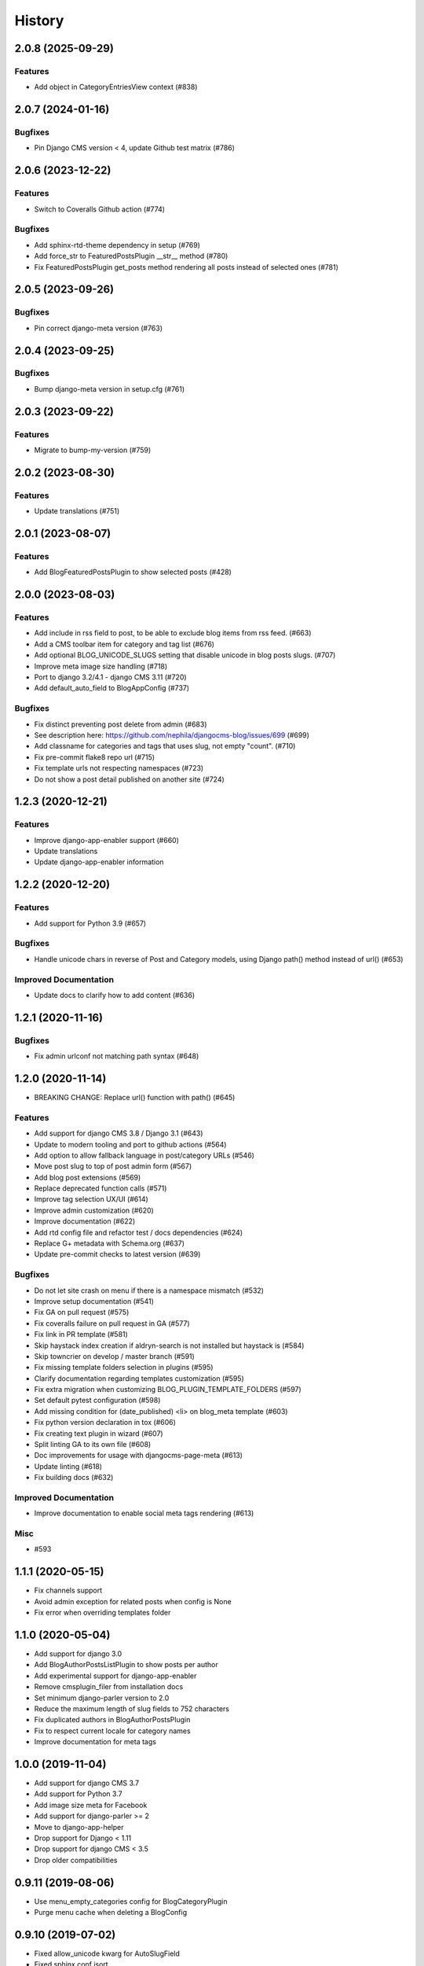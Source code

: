 .. :changelog:

*******
History
*******

.. towncrier release notes start

2.0.8 (2025-09-29)
==================

Features
--------

- Add object in CategoryEntriesView context (#838)


2.0.7 (2024-01-16)
==================

Bugfixes
--------

- Pin Django CMS version < 4, update Github test matrix (#786)


2.0.6 (2023-12-22)
==================

Features
--------

- Switch to Coveralls Github action (#774)


Bugfixes
--------

- Add sphinx-rtd-theme dependency in setup (#769)
- Add force_str to FeaturedPostsPlugin __str__ method (#780)
- Fix FeaturedPostsPlugin get_posts method rendering all posts instead of selected ones (#781)


2.0.5 (2023-09-26)
==================

Bugfixes
--------

- Pin correct django-meta version (#763)


2.0.4 (2023-09-25)
==================

Bugfixes
--------

- Bump django-meta version in setup.cfg (#761)


2.0.3 (2023-09-22)
==================

Features
--------

- Migrate to bump-my-version (#759)


2.0.2 (2023-08-30)
==================

Features
--------

- Update translations (#751)


2.0.1 (2023-08-07)
==================

Features
--------

- Add BlogFeaturedPostsPlugin to show selected posts (#428)


2.0.0 (2023-08-03)
==================

Features
--------

- Add include in rss field to post, to be able to exclude blog items from rss feed. (#663)
- Add a CMS toolbar item for category and tag list (#676)
- Add optional BLOG_UNICODE_SLUGS setting that disable unicode in blog posts slugs. (#707)
- Improve meta image size handling (#718)
- Port to django 3.2/4.1 - django CMS 3.11 (#720)
- Add default_auto_field to BlogAppConfig (#737)


Bugfixes
--------

- Fix distinct preventing post delete from admin (#683)
- See description here: https://github.com/nephila/djangocms-blog/issues/699 (#699)
- Add classname for categories and tags that uses slug, not empty "count". (#710)
- Fix pre-commit flake8 repo url (#715)
- Fix template urls not respecting namespaces (#723)
- Do not show a post detail published on another site (#724)


1.2.3 (2020-12-21)
==================

Features
--------

- Improve django-app-enabler support (#660)
- Update translations
- Update django-app-enabler information


1.2.2 (2020-12-20)
==================

Features
--------

- Add support for Python 3.9 (#657)


Bugfixes
--------

- Handle unicode chars in reverse of Post and Category models, using Django path() method instead of url() (#653)


Improved Documentation
----------------------

- Update docs to clarify how to add content (#636)


1.2.1 (2020-11-16)
==================

Bugfixes
--------

- Fix admin urlconf not matching path syntax (#648)


1.2.0 (2020-11-14)
==================

- BREAKING CHANGE: Replace url() function with path() (#645)

Features
--------

- Add support for django CMS 3.8 / Django 3.1 (#643)
- Update to modern tooling and port to github actions (#564)
- Add option to allow fallback language in post/category URLs (#546)
- Move post slug to top of post admin form (#567)
- Add blog post extensions (#569)
- Replace deprecated function calls (#571)
- Improve tag selection UX/UI (#614)
- Improve admin customization (#620)
- Improve documentation (#622)
- Add rtd config file and refactor test / docs dependencies (#624)
- Replace G+ metadata with Schema.org (#637)
- Update pre-commit checks to latest version (#639)


Bugfixes
--------

- Do not let site crash on menu if there is a namespace mismatch (#532)
- Improve setup documentation (#541)
- Fix GA on pull request (#575)
- Fix coveralls failure on pull request in GA (#577)
- Fix link in PR template (#581)
- Skip haystack index creation if aldryn-search is not installed but haystack is (#584)
- Skip towncrier on develop / master branch (#591)
- Fix missing template folders selection in plugins (#595)
- Clarify documentation regarding templates customization (#595)
- Fix extra migration when customizing BLOG_PLUGIN_TEMPLATE_FOLDERS (#597)
- Set default pytest configuration (#598)
- Add missing condition for (date_published) <li> on blog_meta template (#603)
- Fix python version declaration in tox (#606)
- Fix creating text plugin in wizard (#607)
- Split linting GA to its own file (#608)
- Doc improvements for usage with djangocms-page-meta (#613)
- Update linting (#618)
- Fix building docs (#632)


Improved Documentation
----------------------

- Improve documentation to enable social meta tags rendering (#613)


Misc
----

- #593


1.1.1 (2020-05-15)
==================

* Fix channels support
* Avoid admin exception for related posts when config is None
* Fix error when overriding templates folder

1.1.0 (2020-05-04)
==================

* Add support for django 3.0
* Add BlogAuthorPostsListPlugin to show posts per author
* Add experimental support for django-app-enabler
* Remove cmsplugin_filer from installation docs
* Set minimum django-parler version to 2.0
* Reduce the maximum length of slug fields to 752 characters
* Fix duplicated authors in BlogAuthorPostsPlugin
* Fix to respect current locale for category names
* Improve documentation for meta tags

1.0.0 (2019-11-04)
==================

* Add support for django CMS 3.7
* Add support for Python 3.7
* Add image size meta for Facebook
* Add support for django-parler >= 2
* Move to django-app-helper
* Drop support for Django < 1.11
* Drop support for django CMS < 3.5
* Drop older compatibilities

0.9.11 (2019-08-06)
===================

* Use menu_empty_categories config for BlogCategoryPlugin
* Purge menu cache when deleting a BlogConfig

0.9.10 (2019-07-02)
===================

* Fixed allow_unicode kwarg for AutoSlugField
* Fixed sphinx conf isort
* Set category as requested or not depending on the permalink setting

0.9.9 (2019-04-05)
==================

* Fixed issue with thumbnails not being preserved in admin form
* Pinned django-taggit version

0.9.8 (2019-01-13)
==================

* Fixed test environment in Django 1.8, 1.9
* Added related posts to templates / documentation
* Added a fix for multiple error messages when slug is not unique

0.9.7 (2018-05-05)
==================

* Fixed subtitle field not added to the admin

0.9.6 (2018-05-02)
==================

* Fixed string representation when model has no language
* Added subtitle field

0.9.5 (2018-04-07)
==================

* Fixed jquery path in Django 1.9+"Fix jquery path in Django 1.9+
* Added configurable blog abstract/text CKEditor

0.9.4 (2018-03-24)
==================

* Fixed migration error from 0.8 to 0.9

0.9.3 (2018-03-12)
==================

* Added dependency on lxml used in feeds
* Fixed warning on django CMS 3.5
* Fixed wizard in Django 1.11
* Updated translations

0.9.2 (2018-02-27)
==================

* Fixed missing migration

0.9.1 (2018-02-22)
==================

* Added Django 1.11 support

0.9.0 (2018-02-20)
==================

* Added support for django CMS 3.4, 3.5
* Dropped support for Django<1.8, django CMS<3.2.
* Added liveblog application.
* Refactored plugin filters: by default only data for current site are now shown.
* Added global and per site posts count to BlogCategory.
* Added option to hide empty categories from menu.
* Added standalone documentation at https://djangocms-blog.readthedocs.io.
* Enabled cached version of BlogLatestEntriesPlugin.
* Added plugins templateset.
* Improved category admin to avoid circular relationships.
* Dropped strict dependency on aldryn-search, haystack. Install separately for search support.
* Improved admin filtering.
* Added featured date to post.
* Fixed issue with urls in sitemap if apphook is not published
* Moved template to easy_thumbnails_tags template tag. Require easy_thumbnails >= 2.4.1
* Made HTML description and title fields length configurable
* Added meta representation for CategoryEntriesView
* Generated valid slug in wizard if the given one is taken
* Fixed error in category filtering when loading the for via POST
* Returned 404 in AuthorEntriesView if author does not exists
* Returned 404 in CategoryEntriesView if category does not exists
* Generate valid slug in wizard if the given one is taken
* Limit categories / related in forms only to current lan

0.8.13 (2017-07-25)
===================

* Dropped python 2.6 compatibility
* Fixed exceptions in __str__
* Fixed issue with duplicated categories in menu

0.8.12 (2017-03-11)
===================

* Fixed migrations on Django 1.10

0.8.11 (2017-03-04)
===================

* Fixed support for aldryn-apphooks-config 0.3.1

0.8.10 (2017-01-02)
===================

* Fix error in get_absolute_url

0.8.9 (2016-10-25)
==================

* Optimized querysets
* Fixed slug generation in wizard

0.8.8 (2016-09-04)
==================

* Fixed issue with one migration
* Improved support for django CMS 3.4

0.8.7 (2016-08-25)
==================

* Added support for django CMS 3.4
* Fixed issue with multisite support

0.8.6 (2016-08-03)
==================

* Set the correct language during indexing

0.8.5 (2016-06-26)
==================

* Fixed issues with ThumbnailOption migration under mysql.

0.8.4 (2016-06-22)
==================

* Fixed issues with cmsplugin-filer 1.1.

0.8.3 (2016-06-21)
==================

* Stricter filer dependency versioning.

0.8.2 (2016-06-12)
==================

* Aldryn-only release. No code changes

0.8.1 (2016-06-11)
==================

* Aldryn-only release. No code changes

0.8.0 (2016-06-05)
==================

* Added django-knocker integration
* Changed the default value of date_published to null
* Cleared menu cache when changing menu layout in apphook config
* Fixed error with wizard multiple registration
* Made django CMS 3.2 the default version
* Fixed error with on_site filter
* Removed meta-mixin compatibility code
* Changed slug size to 255 chars
* Fixed pagination setting in list views
* Added API to set default sites if user has permission only for a subset of sites
* Added Aldryn integration

0.7.0 (2016-03-19)
==================

* Make categories non required
* Fix tests with parler>=1.6
* Use all_languages_column to admin
* Add publish button
* Fix issues in migrations. Thanks @skirsdeda
* Fix selecting current menu item according to menu layout
* Fix some issues with haystack indexes
* Add support for moved ThumbnailOption
* Fix Django 1.9 issues
* Fix copy relations method in plugins
* Mitigate issue when apphook config can't be retrieved
* Mitigate issue when wizard double registration is triggered

0.6.3 (2015-12-22)
==================

* Add BLOG_ADMIN_POST_FIELDSET_FILTER to filter admin fieldsets
* Ensure correct creation of full URL for canonical urls
* Move constants to settings
* Fix error when no config is found

0.6.2 (2015-11-16)
==================

* Add app_config field to BlogLatestEntriesPlugin
* Fix __str__ plugins method
* Fix bug when selecting plugins template

0.6.1 (2015-10-31)
==================

* Improve toolbar: add all languages for each post
* Improve toolbar: add per-apphook configurable changefreq, priority

0.6.0 (2015-10-30)
==================

* Add support for django CMS 3.2 Wizard
* Add support for Apphook Config
* Add Haystack support
* Improved support for meta tags
* Improved admin
* LatestPostsPlugin tags field has been changed to a plain TaggableManager field.
  A migration is in place to move the data, but backup your data first.

0.5.0 (2015-08-09)
==================

* Add support for Django 1.8
* Drop dependency on Django select2
* Code cleanups
* Enforce flake8 / isort checks
* Add categories menu
* Add option to disable the abstract

0.4.0 (2015-03-22)
==================

* Fix Django 1.7 issues
* Fix dependencies on python 3 when using wheel packages
* Drop Django 1.5 support
* Fix various templates issues
* UX fixes in the admin

0.3.1 (2015-01-07)
==================

* Fix page_name in template
* Set cascade to set null for post image and thumbnail options

0.3.0 (2015-01-04)
==================

* Multisite support
* Configurable default author support
* Refactored settings
* Fix multilanguage issues
* Fix SEO fields length
* Post absolute url is generated from the title in any language if current is
  not available
* If djangocms-page-meta and djangocms-page-tags are installed, the relevant
  toolbar items are removed from the toolbar in the post detail view to avoid
  confusings page meta / tags with post ones
* Plugin API changed to filter out posts according to the request.
* Django 1.7 support
* Python 3.3 and 3.4 support

0.2.0 (2014-09-24)
==================

* **INCOMPATIBLE CHANGE**: view names changed!
* Based on django parler 1.0
* Toolbar items contextual to the current page
* Add support for canonical URLs
* Add transifex support
* Add social tags via django-meta-mixin
* Per-post or site-wide comments enabling
* Simpler TextField-based content editing for simpler blogs
* Add support for custom user models

0.1.0 (2014-03-06)
==================

* First experimental release
